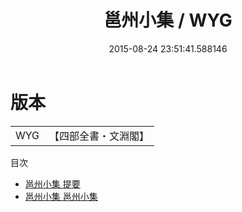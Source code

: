 #+TITLE: 邕州小集 / WYG
#+DATE: 2015-08-24 23:51:41.588146
* 版本
 |       WYG|【四部全書・文淵閣】|
目次
 - [[file:KR4d0046_000.txt::000-1a][邕州小集 提要]]
 - [[file:KR4d0046_001.txt::001-1a][邕州小集 邕州小集]]
